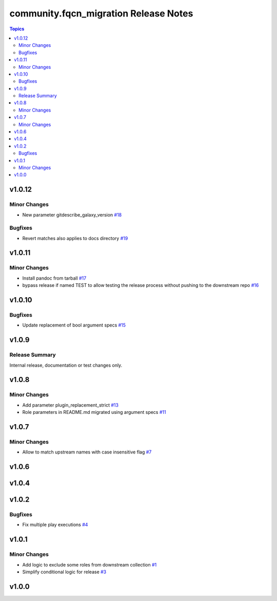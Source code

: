 =======================================
community.fqcn\_migration Release Notes
=======================================

.. contents:: Topics

v1.0.12
=======

Minor Changes
-------------

- New parameter gitdescribe_galaxy_version `#18 <https://github.com/ansible-collections/community.fqcn_migration/pull/18>`_

Bugfixes
--------

- Revert matches also applies to docs directory `#19 <https://github.com/ansible-collections/community.fqcn_migration/pull/19>`_

v1.0.11
=======

Minor Changes
-------------

- Install pandoc from tarball `#17 <https://github.com/ansible-collections/community.fqcn_migration/pull/17>`_
- bypass release if named TEST to allow testing the release process without pushing to the downstream repo `#16 <https://github.com/ansible-collections/community.fqcn_migration/pull/16>`_

v1.0.10
=======

Bugfixes
--------

- Update replacement of bool argument specs `#15 <https://github.com/ansible-collections/community.fqcn_migration/pull/15>`_

v1.0.9
======

Release Summary
---------------

Internal release, documentation or test changes only.

v1.0.8
======

Minor Changes
-------------

- Add parameter plugin_replacement_strict `#13 <https://github.com/ansible-collections/community.fqcn_migration/pull/13>`_
- Role parameters in README.md migrated using argument specs `#11 <https://github.com/ansible-collections/community.fqcn_migration/pull/11>`_

v1.0.7
======

Minor Changes
-------------

- Allow to match upstream names with case insensitive flag `#7 <https://github.com/ansible-collections/community.fqcn_migration/pull/7>`_

v1.0.6
======

v1.0.4
======

v1.0.2
======

Bugfixes
--------

- Fix multiple play executions `#4 <https://github.com/ansible-collections/community.fqcn_migration/pull/4>`_

v1.0.1
======

Minor Changes
-------------

- Add logic to exclude some roles from downstream collection `#1 <https://github.com/ansible-collections/community.fqcn_migration/pull/1>`_
- Simplify conditional logic for release `#3 <https://github.com/ansible-collections/community.fqcn_migration/pull/3>`_

v1.0.0
======

